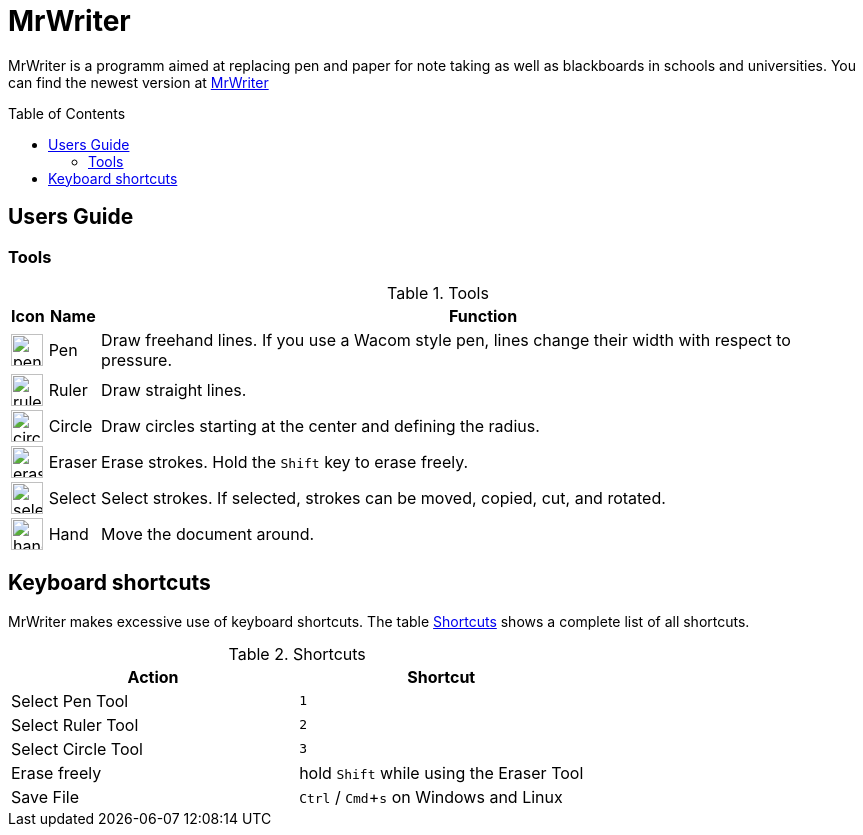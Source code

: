 :toc:
:toc-placement: preamble
:sectnums!:
:data-uri:
:experimental:
:stem: latexmath

= MrWriter

MrWriter is a programm aimed at replacing pen and paper for note taking as well as blackboards in schools and universities.
You can find the newest version at http://www.unruhschuh.com/mrwriter[MrWriter]

== Users Guide

=== Tools

[[ToolsTable]]
.Tools
[cols="^.^1,<.^1,.^100", options="header"]
|===
| Icon
| Name
| Function

| image:../images/penIcon.png[width=32]
| Pen
| Draw freehand lines. If you use a Wacom style pen, lines change their width with respect to pressure.

| image:../images/rulerIcon.png[width=32]
| Ruler
| Draw straight lines.

| image:../images/circleIcon.png[width=32]
| Circle
| Draw circles starting at the center and defining the radius.

| image:../images/eraserIcon.png[width=32]
| Eraser
| Erase strokes. Hold the kbd:[Shift] key to erase freely.

| image:../images/selectIcon.png[width=32]
| Select
| Select strokes. If selected, strokes can be moved, copied, cut, and rotated.

| image:../images/handIcon.png[width=32]
| Hand
| Move the document around.
|===

== Keyboard shortcuts

MrWriter makes excessive use of keyboard shortcuts. The table <<ShortcutsTable>> shows a complete list of all shortcuts.

[[ShortcutsTable]]
.Shortcuts
[cols="1,1",options="header"]
|====================
| Action
| Shortcut

| Select Pen Tool
| kbd:[1]

| Select Ruler Tool
| kbd:[2]

| Select Circle Tool
| kbd:[3]

| Erase freely
| hold kbd:[Shift] while using the Eraser Tool

| Save File
| kbd:[Ctrl] / kbd:[Cmd+s] on Windows and Linux
|====================

